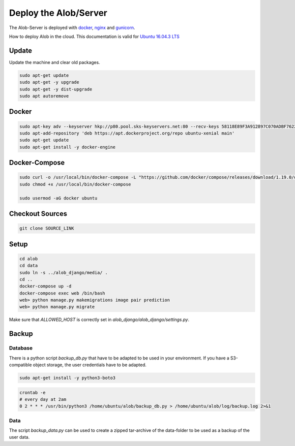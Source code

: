 Deploy the Alob/Server
======================

The Alob-Server is deployed with `docker <https://www.docker.com/>`_, `nginx <https://nginx.org/>`_ and `gunicorn <http://gunicorn.org/>`_.

How to deploy Alob in the cloud.
This documentation is valid for `Ubuntu 16.04.3 LTS <https://www.ubuntu.com/server>`_ 

Update
------

Update the machine and clear old packages.

.. code-block:: python

    sudo apt-get update
    sudo apt-get -y upgrade
    sudo apt-get -y dist-upgrade
    sudo apt autoremove

Docker
------

.. code-block:: python

    sudo apt-key adv --keyserver hkp://p80.pool.sks-keyservers.net:80 --recv-keys 58118E89F3A912897C070ADBF76221572C52609D
    sudo apt-add-repository 'deb https://apt.dockerproject.org/repo ubuntu-xenial main'
    sudo apt-get update
    sudo apt-get install -y docker-engine

Docker-Compose
--------------

.. code-block:: python

    sudo curl -o /usr/local/bin/docker-compose -L "https://github.com/docker/compose/releases/download/1.19.0/docker-compose-$(uname -s)-$(uname -m)"
    sudo chmod +x /usr/local/bin/docker-compose

    sudo usermod -aG docker ubuntu

Checkout Sources
----------------

.. code-block:: python

    git clone SOURCE_LINK


Setup
-----

.. code-block:: python

    cd alob
    cd data
    sudo ln -s ../alob_django/media/ .
    cd ..
    docker-compose up -d
    docker-compose exec web /bin/bash
    web> python manage.py makemigrations image pair prediction
    web> python manage.py migrate

Make sure that *ALLOWED_HOST* is correctly set in *alob_django/alob_django/settings.py*.



Backup
------

Database
````````

There is a python script `backup_db.py` that have to be adapted to be used in your environment.
If you have a S3-compatible object storage, the user credentials have to be adapted.

.. code-block:: python

    sudo apt-get install -y python3-boto3

.. code-block:: python

    crontab -e
    # every day at 2am
    0 2 * * * /usr/bin/python3 /home/ubuntu/alob/backup_db.py > /home/ubuntu/alob/log/backup.log 2>&1

Data
````

The script `backup_data.py` can be used to create a zipped tar-archive of the data-folder to be used
as a backup of the user data.





    